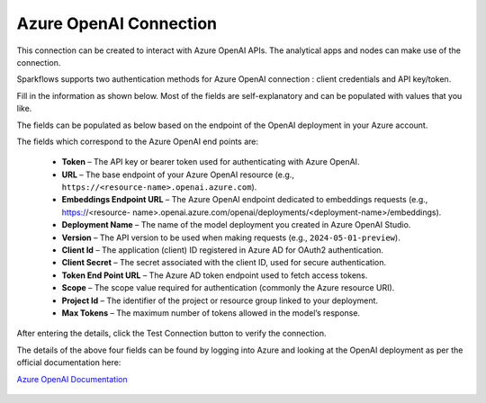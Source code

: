 Azure OpenAI Connection
===============
This connection can be created to interact with Azure OpenAI APIs. The analytical apps and nodes can make use of the connection.

Sparkflows supports two authentication methods for Azure OpenAI connection : client credentials and API key/token.

Fill in the information as shown below. Most of the fields are self-explanatory and can be populated with values that you like.

The fields can be populated as below based on the endpoint of the OpenAI deployment in your Azure account. 

The fields which correspond to the Azure OpenAI end points are:

  * **Token** – The API key or bearer token used for authenticating with Azure OpenAI.  
  * **URL** – The base endpoint of your Azure OpenAI resource (e.g., ``https://<resource-name>.openai.azure.com``).  
  * **Embeddings Endpoint URL** – The Azure OpenAI endpoint dedicated to embeddings requests (e.g., https://<resource-    name>.openai.azure.com/openai/deployments/<deployment-name>/embeddings).
  * **Deployment Name** – The name of the model deployment you created in Azure OpenAI Studio.  
  * **Version** – The API version to be used when making requests (e.g., ``2024-05-01-preview``).  
  * **Client Id** – The application (client) ID registered in Azure AD for OAuth2 authentication.  
  * **Client Secret** – The secret associated with the client ID, used for secure authentication.  
  * **Token End Point URL** – The Azure AD token endpoint used to fetch access tokens.  
  * **Scope** – The scope value required for authentication (commonly the Azure resource URI).  
  * **Project Id** – The identifier of the project or resource group linked to your deployment.  
  * **Max Tokens** – The maximum number of tokens allowed in the model’s response.
  

After entering the details, click the Test Connection button to verify the connection.

The details of the above four fields can be found by logging into Azure and looking at the OpenAI deployment as per the official documentation here: 

`Azure OpenAI Documentation <https://learn.microsoft.com/en-us/azure/ai-services/openai/reference#completions>`_

  .. figure:: ../../../_assets/installation/connection/gen-ai/azure_openai_client_credentials.png
     :alt: connection
     :width: 40%    

  .. figure:: ../../../_assets/installation/connection/gen-ai/azure_openai_token.png
     :alt: connection
     :width: 40%    
